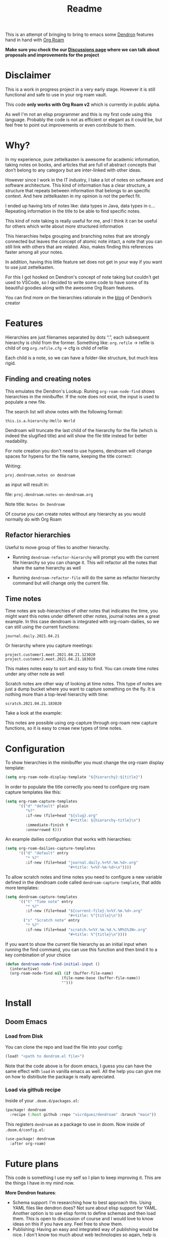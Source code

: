 #+TITLE: Readme

This is an attempt of bringing to bring to emacs some [[https://github.com/dendronhq/dendron][Dendron]] features hand in
hand with [[https://github.com/org-roam/org-roam][Org Roam]]

*Make sure you check the our [[https://github.com/vicrdguez/dendroam/discussions][Discussions page]] 
where we can talk about proposals and improvements for the project*

* Disclaimer
This is a work in progress project in a very early stage. However it is still
functional and safe to use in your org roam vault.

This code *only works with Org Roam v2* which is currently in public alpha.

As well I'm not an elisp programmer and this is my first code using this
language. Probably the code is not as efficient or elegant as it could be, but
feel free to point out improvements or even contribute to them.

* Why?
In my experience, pure zettelkasten is awesome for academic information, taking
notes on books, and articles that are full of abstract concepts that don’t
belong to any category but are inter-linked with other ideas.

However since I work in the IT industry, I take a lot of notes on software and
software architecture. This kind of information has a clear structure, a
structure that repeats between information that belongs to an specific context.
And here zettelkasten in my opinion is not the perfect fit.

I ended up having lots of notes like: data types in Java, data types in c…
Repeating information in the title to be able to find specific notes.

This kind of note taking is really useful for me, and I think it can be useful
for others which write about more structured information

This hierarchies helps grouping and branching notes that are strongly connected
but leaves the concept of atomic note intact, a note that you can still link
with others that are related. Also, makes finding this references faster among
all your notes.

In addition, having this little feature set does not get in your way if you want
to use just zettelkasten.

For this I got hooked on Dendron's concept of note taking but couldn't get used
to VSCode, so I decided to write some code to have some of its beautiful goodies
along with the awesome Org Roam features.

You can find more on the hierarchies rationale in the [[https://www.kevinslin.com/notes/3dd58f62-fee5-4f93-b9f1-b0f0f59a9b64.html][blog]] of Dendron’s creator

* Features
Hierarchies are just filenames separated by dots “.”, each subsequent hierarchy is child from the former. Something like:
=org.refile= -> refile is child of org
=org.refile.cfg= -> cfg is child of refile

Each child is a note, so we can have a folder-like structure, but much less rigid.

** Finding and creating notes
This emulates the Dendron's Lookup. Runing ~org-roam-node-find~ shows hierarchies
in the minibuffer. If the note does not exist, the input is used to populate a
new file.

The search list will show notes with the following format:

=this.is.a.hierarchy:Hello World=

Dendroam will truncate the last child of the hierarchy for the file (which is
indeed the slugified title) and will show the file title instead for better
readability.

For note creation you don't need to use hypens, dendroam will change spaces for
hypens for the file name, keeping the title correct:

Writing:

=proj.dendroam.notes on dendroam=

as input will result in:

file: =proj.dendroam.notes-on-dendroam.org=

Note title: =Notes On Dendroam=

Of course you can create notes without any hierarchy as you would normally do
with Org Roam

[[file:assets/org-roam-find.gif]]

** Refactor hierarchies
Useful to move group of files to another hierarchy.

- Running ~dendroam-refactor-hierarchy~ will prompt you with the current file
  hierarchy so you can change it. This will refactor all the notes that share
  the same hierarchy as well
- Running ~dendroam-refactor-file~ will do the same as refactor hierarchy command
  but will change only the current file.

 [[file:assets/org-roam-refactor.gif]]

** Time notes
Time notes are sub-hierarchies of other notes that indicates the time, you might
want this notes under different other notes, journal notes are a great example.
In this case dendroam is integrated with org-roam-dailies, so we can still using the
current functions:

=journal.daily.2021.04.21=

Or hierarchy where you capture meetings:

=project.customer1.meet.2021.04.21.123020=
=project.customer2.meet.2021.04.21.183020=

This makes notes easy to sort and easy to find. You can create time notes under
any other note as well

Scratch notes are other way of looking at time notes. This type of notes are
just a dump bucket where you want to capture something on the fly. It is nothing
more than a top-level hierarchy with time:

=scratch.2021.04.21.183020=

Take a look at the example:

[[file:assets/dailies.gif]]

This notes are possible using org-capture through org-roam new capture
functions, so it is easy to creae new types of time notes.


* Configuration

To show hierarchies in the minibuffer you must change the org-roam display
template:

#+begin_src emacs-lisp
(setq org-roam-node-display-template "${hierarchy}:${title}")
#+end_src

In order to populate the title correctly you need to configure org roam capture
templates like this:

#+begin_src emacs-lisp
(setq org-roam-capture-templates
      '(("d" "default" plain
         "%?"
         :if-new (file+head "${slug}.org"
                            "#+title: ${hierarchy-title}\n")
         :immediate-finish t
         :unnarrowed t)))
#+end_src

An example dailies configuration that works with hierarchies:

#+begin_src emacs-lisp
(setq org-roam-dailies-capture-templates
      '(("d" "default" entry
         "* %?"
         :if-new (file+head "journal.daily.%<%Y.%m.%d>.org"
                            "#+title: %<%Y-%m-%d>\n"))))
#+end_src

To allow scratch notes and time notes you need to configure a new variable
defined in the dendroam code called ~dendroam-capture-template~, that adds
more templates:

#+begin_src emacs-lisp
(setq dendroam-capture-templates
      '(("t" "Time note" entry
         "* %?"
         :if-new (file+head "${current-file}.%<%Y.%m.%d>.org"
                            "#+title: %^{title}\n"))
        ("s" "Scratch note" entry
         "* %?"
         :if-new (file+head "scratch.%<%Y.%m.%d.%.%M%S%3N>.org"
                            "#+title: %^{title}\n"))))
#+end_src

If you want to show the current file hierarchy as an initial input when running
the find command, you can use this function and then bind it to a key
combination of your choice

#+begin_src emacs-lisp
(defun dendroam-node-find-initial-input ()
  (interactive)
  (org-roam-node-find nil (if (buffer-file-name)
                         (file-name-base (buffer-file-name))
                         "")))
#+end_src

* Install

** Doom Emacs

*** Load from Disk

You can clone the repo and load the file into your config:

#+begin_src emacs-lisp
(load! "<path to dendrom.el file>")
#+end_src

Note that the code above is for doom emacs, I guess you can have the same effect
with ~load~ in vanilla emacs as well. All the help you can give me on how to
distribute the package is really apreciated.

*** Load via github recipe

Inside of your ~.doom.d/packages.el~:

#+begin_src emacs-lisp
(package! dendroam
  :recipe (:host github :repo "vicrdguez/dendroam" :branch "main"))
#+end_src

This registers ~dendroam~ as a package to use in doom. Now inside of ~.doom.d/config.el~:

#+begin_src emacs-lisp
(use-package! dendroam
  :after org-roam)
#+end_src

* Future plans
This code is something I use my self so I plan to keep improving it. This are
the things I have in my mind now.

*More Dendron features*:
- Schema support: I'm researching how to best approach this. Using YAML files
  like dendron does? Not sure about elisp support for YAML. Another option is to
  use elisp forms to define schemas and then load them. This is open to
  discussion of course and I would love to know ideas on this if you have any.
  Feel free to show them.
- Publishing: Having an easy and integrated way of publishing would be nice. I
  don't know too much about web technologies so again, help is really
  apreciated.

We can of course discuss about more dendron features can be useful in org
roam/emacs context.

*Dendroam specific plans*
- Try to keep compatibility with org roam, and if possible add compatibility
  with Dendron so people can use both (of course exporting org to markdown and viceversa)
- Some improvements to take advantage of the powerful emacs features.
